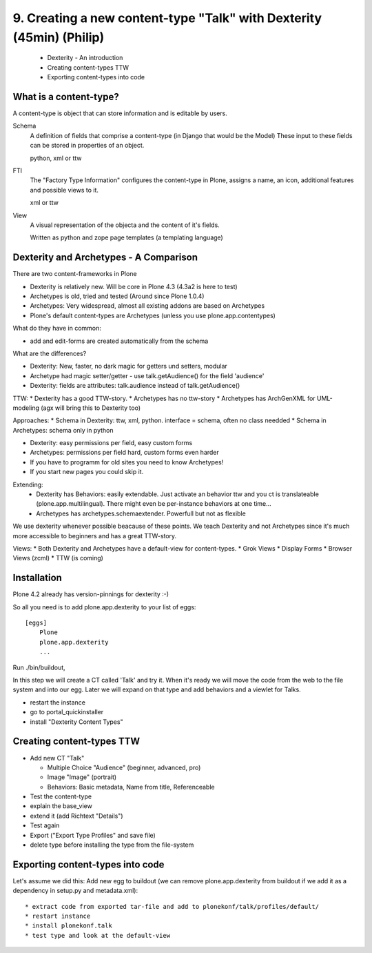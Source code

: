 

9. Creating a new content-type "Talk" with Dexterity (45min) (Philip)
=====================================================================

 * Dexterity - An introduction
 * Creating content-types TTW
 * Exporting content-types into code


What is a content-type?
-----------------------

A content-type is object that can store information and is editable by users.

Schema
    A definition of fields that comprise a content-type (in Django that would be the Model)
    These input to these fields can be stored in properties of an object.

    python, xml or ttw

FTI
    The "Factory Type Information" configures the content-type in Plone, assigns a name, an icon, additional features and possible views to it.

    xml or ttw

View
    A visual representation of the objecta and the content of it's fields.

    Written as python and zope page templates (a templating language)


Dexterity and Archetypes - A Comparison
---------------------------------------

There are two content-frameworks in Plone

* Dexterity is relatively new. Will be core in Plone 4.3 (4.3a2 is here to test)
* Archetypes is old, tried and tested (Around since Plone 1.0.4)
* Archetypes: Very widespread, almost all existing addons are based on Archetypes
* Plone's default content-types are Archetypes (unless you use plone.app.contentypes)

What do they have in common:

* add and edit-forms are created automatically from the schema

What are the differences?

* Dexterity: New, faster, no dark magic for getters und setters, modular
* Archetype had magic setter/getter - use talk.getAudience() for the field 'audience'
* Dexterity: fields are attributes: talk.audience instead of talk.getAudience()

TTW:
* Dexterity has a good TTW-story.
* Archetypes has no ttw-story
* Archetypes has ArchGenXML for UML-modeling (agx will bring this to Dexterity too)

Approaches:
* Schema in Dexterity: ttw, xml, python. interface = schema, often no class needded
* Schema in Archetypes: schema only in python

* Dexterity: easy permissions per field, easy custom forms
* Archetypes: permissions per field hard, custom forms even harder
* If you have to programm for old sites you need to know Archetypes!
* If you start new pages you could skip it.

Extending:
  * Dexterity has Behaviors: easily extendable. Just activate an behavior ttw and you ct is translateable (plone.app.multilingual). There might even be per-instance behaviors at one time...
  * Archetypes has archetypes.schemaextender. Powerfull but not as flexible

We use dexterity whenever possible beacause of these points.
We teach Dexterity and not Archetypes since it's much more accessible to beginners and has a great TTW-story.

Views:
* Both Dexterity and Archetypes have a default-view for content-types.
* Grok Views
* Display Forms
* Browser Views (zcml)
* TTW (is coming)


Installation
------------

Plone 4.2 already has version-pinnings for dexterity :-)

So all you need is to add plone.app.dexterity to your list of eggs::

    [eggs]
        Plone
        plone.app.dexterity
        ...

Run ./bin/buildout,

In this step we will create a CT called 'Talk' and try it. When it's ready we will move the code from the web to the file system and into our egg. Later we will expand on that type and add behaviors and a viewlet for Talks.

* restart the instance
* go to portal_quickinstaller
* install "Dexterity Content Types"


Creating content-types TTW
--------------------------

* Add new CT "Talk"

  * Multiple Choice "Audience" (beginner, advanced, pro)
  * Image "Image" (portrait)
  * Behaviors: Basic metadata, Name from title, Referenceable

* Test the content-type
* explain the base_view
* extend it (add Richtext "Details")
* Test again
* Export ("Export Type Profiles" and save file)
* delete type before installing the type from the file-system


Exporting content-types into code
---------------------------------

Let's assume we did this: Add new egg to buildout (we can remove plone.app.dexterity from buildout if we add it as a dependency in setup.py and metadata.xml)::

* extract code from exported tar-file and add to plonekonf/talk/profiles/default/
* restart instance
* install plonekonf.talk
* test type and look at the default-view


